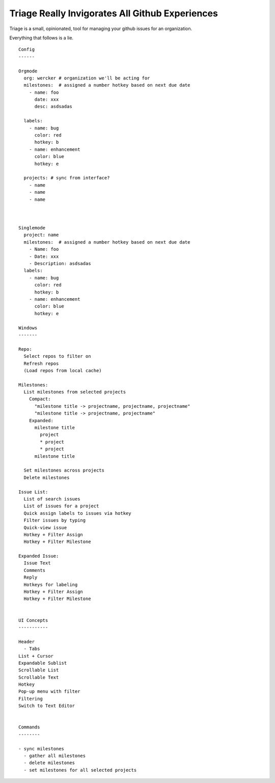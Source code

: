 Triage Really Invigorates All Github Experiences
================================================

Triage is a small, opinionated, tool for managing your github issues for an
organization.

Everything that follows is a lie.

::

  Config
  ------

  Orgmode
    org: wercker # organization we'll be acting for
    milestones:  # assigned a number hotkey based on next due date
      - name: foo
        date: xxx
        desc: asdsadas

    labels:
      - name: bug
        color: red
        hotkey: b
      - name: enhancement
        color: blue
        hotkey: e

    projects: # sync from interface?
      - name
      - name
      - name



  Singlemode
    project: name
    milestones:  # assigned a number hotkey based on next due date
      - Name: foo
      - Date: xxx
      - Description: asdsadas
    labels:
      - name: bug
        color: red
        hotkey: b
      - name: enhancement
        color: blue
        hotkey: e

  Windows
  -------

  Repo:
    Select repos to filter on
    Refresh repos
    (Load repos from local cache)

  Milestones:
    List milestones from selected projects
      Compact:
        "milestone title -> projectname, projectname, projectname"
        "milestone title -> projectname, projectname"
      Expanded:
        milestone title
          project
          * project
          * project
        milestone title

    Set milestones across projects
    Delete milestones

  Issue List:
    List of search issues
    List of issues for a project
    Quick assign labels to issues via hotkey
    Filter issues by typing
    Quick-view issue
    Hotkey + Filter Assign
    Hotkey + Filter Milestone

  Expanded Issue:
    Issue Text
    Comments
    Reply
    Hotkeys for labeling
    Hotkey + Filter Assign
    Hotkey + Filter Milestone


  UI Concepts
  -----------

  Header
    - Tabs
  List + Cursor
  Expandable Sublist
  Scrollable List
  Scrollable Text
  Hotkey
  Pop-up menu with filter
  Filtering
  Switch to Text Editor


  Commands
  --------

  - sync milestones
    - gather all milestones
    - delete milestones
    - set milestones for all selected projects


